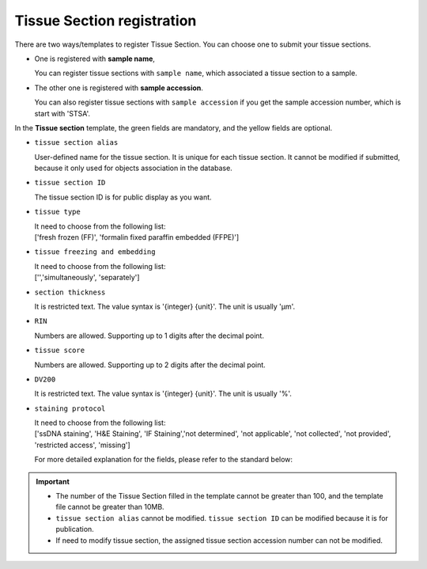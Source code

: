 Tissue Section registration
===========================

There are two ways/templates to register Tissue Section. You can choose one to submit your tissue sections.

- One is registered with **sample name**,

  | You can register tissue sections with ``sample name``, which associated a tissue section to a sample.

- The other one is registered with **sample accession**.

  | You can also register tissue sections with ``sample accession`` if you get the sample accession number, which is start with 'STSA'.

In the **Tissue section** template, the green fields are mandatory, and the yellow fields are optional.

- ``tissue section alias``

  | User-defined name for the tissue section. It is unique for each tissue section. It cannot be modified if submitted, because it only used for objects association in the database.

- ``tissue section ID``

  | The tissue section ID is for public display as you want.

- ``tissue type``

  | It need to choose from the following list:
  | ['fresh frozen (FF)', 'formalin fixed paraffin embedded (FFPE)']

- ``tissue freezing and embedding``

  | It need to choose from the following list:
  | ['','simultaneously', 'separately']

- ``section thickness``

  | It is restricted text. The value syntax is '{integer} {unit}'. The unit is usually 'μm'.

- ``RIN``

  | Numbers are allowed. Supporting up to 1 digits after the decimal point.

- ``tissue score``

  | Numbers are allowed. Supporting up to 2 digits after the decimal point.

- ``DV200``

  | It is restricted text. The value syntax is '{integer} {unit}'. The unit is usually '%'.

- ``staining protocol``

  | It need to choose from the following list:
  | ['ssDNA staining', 'H&E Staining', 'IF Staining','not determined', 'not applicable', 'not collected', 'not provided', 'restricted access', 'missing']

  For more detailed explanation for the fields, please refer to the standard below:

  .. toctree::
     :maxdepth: 1

     ../../Standard/TissueSection

.. important::

   - The number of the Tissue Section filled in the template cannot be greater than 100, and the template file cannot be greater than 10MB.
   - ``tissue section alias`` cannot be modified. ``tissue section ID`` can be modified because it is for publication.
   - If need to modify tissue section, the assigned tissue section accession number can not be modified.
